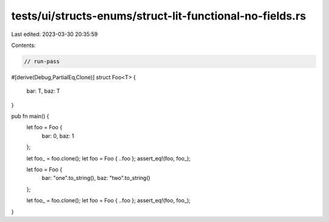 tests/ui/structs-enums/struct-lit-functional-no-fields.rs
=========================================================

Last edited: 2023-03-30 20:35:59

Contents:

.. code-block:: rs

    // run-pass
#[derive(Debug,PartialEq,Clone)]
struct Foo<T> {
    bar: T,
    baz: T
}

pub fn main() {
    let foo = Foo {
        bar: 0,
        baz: 1
    };

    let foo_ = foo.clone();
    let foo = Foo { ..foo };
    assert_eq!(foo, foo_);

    let foo = Foo {
        bar: "one".to_string(),
        baz: "two".to_string()
    };

    let foo_ = foo.clone();
    let foo = Foo { ..foo };
    assert_eq!(foo, foo_);
}


